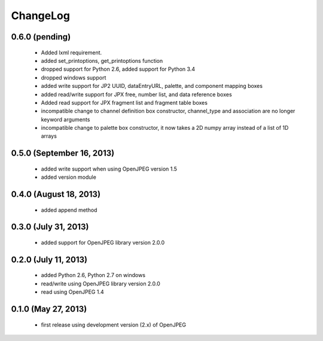 ---------
ChangeLog
---------

0.6.0 (pending)
===============

      * Added lxml requirement.
      * added set_printoptions, get_printoptions function
      * dropped support for Python 2.6, added support for Python 3.4
      * dropped windows support
      * added write support for JP2 UUID, dataEntryURL, palette, and component mapping boxes
      * added read/write support for JPX free, number list, and data reference boxes
      * Added read support for JPX fragment list and fragment table boxes
      * incompatible change to channel definition box constructor, channel_type and association are no longer keyword arguments
      * incompatible change to palette box constructor, it now takes a 2D numpy array instead of a list of 1D arrays

0.5.0 (September 16, 2013)
==========================
    
      * added write support when using OpenJPEG version 1.5
      * added version module

0.4.0 (August 18, 2013)
==========================
    
      * added append method

0.3.0 (July 31, 2013)
==========================
    
      * added support for OpenJPEG library version 2.0.0

0.2.0 (July 11, 2013)
==========================
    
      * added Python 2.6, Python 2.7 on windows
      * read/write using OpenJPEG library version 2.0.0
      * read using OpenJPEG 1.4

0.1.0 (May 27, 2013)
====================
    
      * first release using development version (2.x) of OpenJPEG
